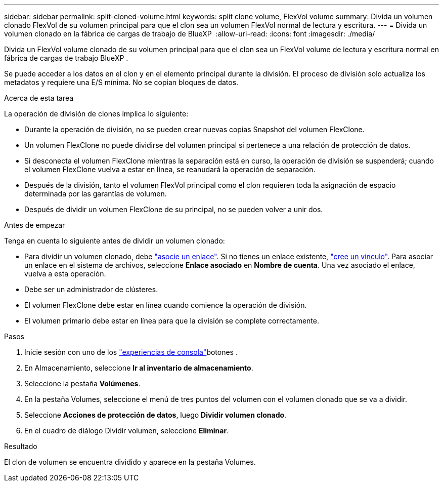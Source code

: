 ---
sidebar: sidebar 
permalink: split-cloned-volume.html 
keywords: split clone volume, FlexVol volume 
summary: Divida un volumen clonado FlexVol de su volumen principal para que el clon sea un volumen FlexVol normal de lectura y escritura. 
---
= Divida un volumen clonado en la fábrica de cargas de trabajo de BlueXP 
:allow-uri-read: 
:icons: font
:imagesdir: ./media/


[role="lead"]
Divida un FlexVol volume clonado de su volumen principal para que el clon sea un FlexVol volume de lectura y escritura normal en fábrica de cargas de trabajo BlueXP .

Se puede acceder a los datos en el clon y en el elemento principal durante la división. El proceso de división solo actualiza los metadatos y requiere una E/S mínima. No se copian bloques de datos.

.Acerca de esta tarea
La operación de división de clones implica lo siguiente:

* Durante la operación de división, no se pueden crear nuevas copias Snapshot del volumen FlexClone.
* Un volumen FlexClone no puede dividirse del volumen principal si pertenece a una relación de protección de datos.
* Si desconecta el volumen FlexClone mientras la separación está en curso, la operación de división se suspenderá; cuando el volumen FlexClone vuelva a estar en línea, se reanudará la operación de separación.
* Después de la división, tanto el volumen FlexVol principal como el clon requieren toda la asignación de espacio determinada por las garantías de volumen.
* Después de dividir un volumen FlexClone de su principal, no se pueden volver a unir dos.


.Antes de empezar
Tenga en cuenta lo siguiente antes de dividir un volumen clonado:

* Para dividir un volumen clonado, debe link:manage-links.html["asocie un enlace"]. Si no tienes un enlace existente, link:create-link.html["cree un vínculo"]. Para asociar un enlace en el sistema de archivos, seleccione *Enlace asociado* en *Nombre de cuenta*. Una vez asociado el enlace, vuelva a esta operación.
* Debe ser un administrador de clústeres.
* El volumen FlexClone debe estar en línea cuando comience la operación de división.
* El volumen primario debe estar en línea para que la división se complete correctamente.


.Pasos
. Inicie sesión con uno de los link:https://docs.netapp.com/us-en/workload-setup-admin/console-experiences.html["experiencias de consola"^]botones .
. En Almacenamiento, seleccione *Ir al inventario de almacenamiento*.
. Seleccione la pestaña *Volúmenes*.
. En la pestaña Volumes, seleccione el menú de tres puntos del volumen con el volumen clonado que se va a dividir.
. Seleccione *Acciones de protección de datos*, luego *Dividir volumen clonado*.
. En el cuadro de diálogo Dividir volumen, seleccione *Eliminar*.


.Resultado
El clon de volumen se encuentra dividido y aparece en la pestaña Volumes.
